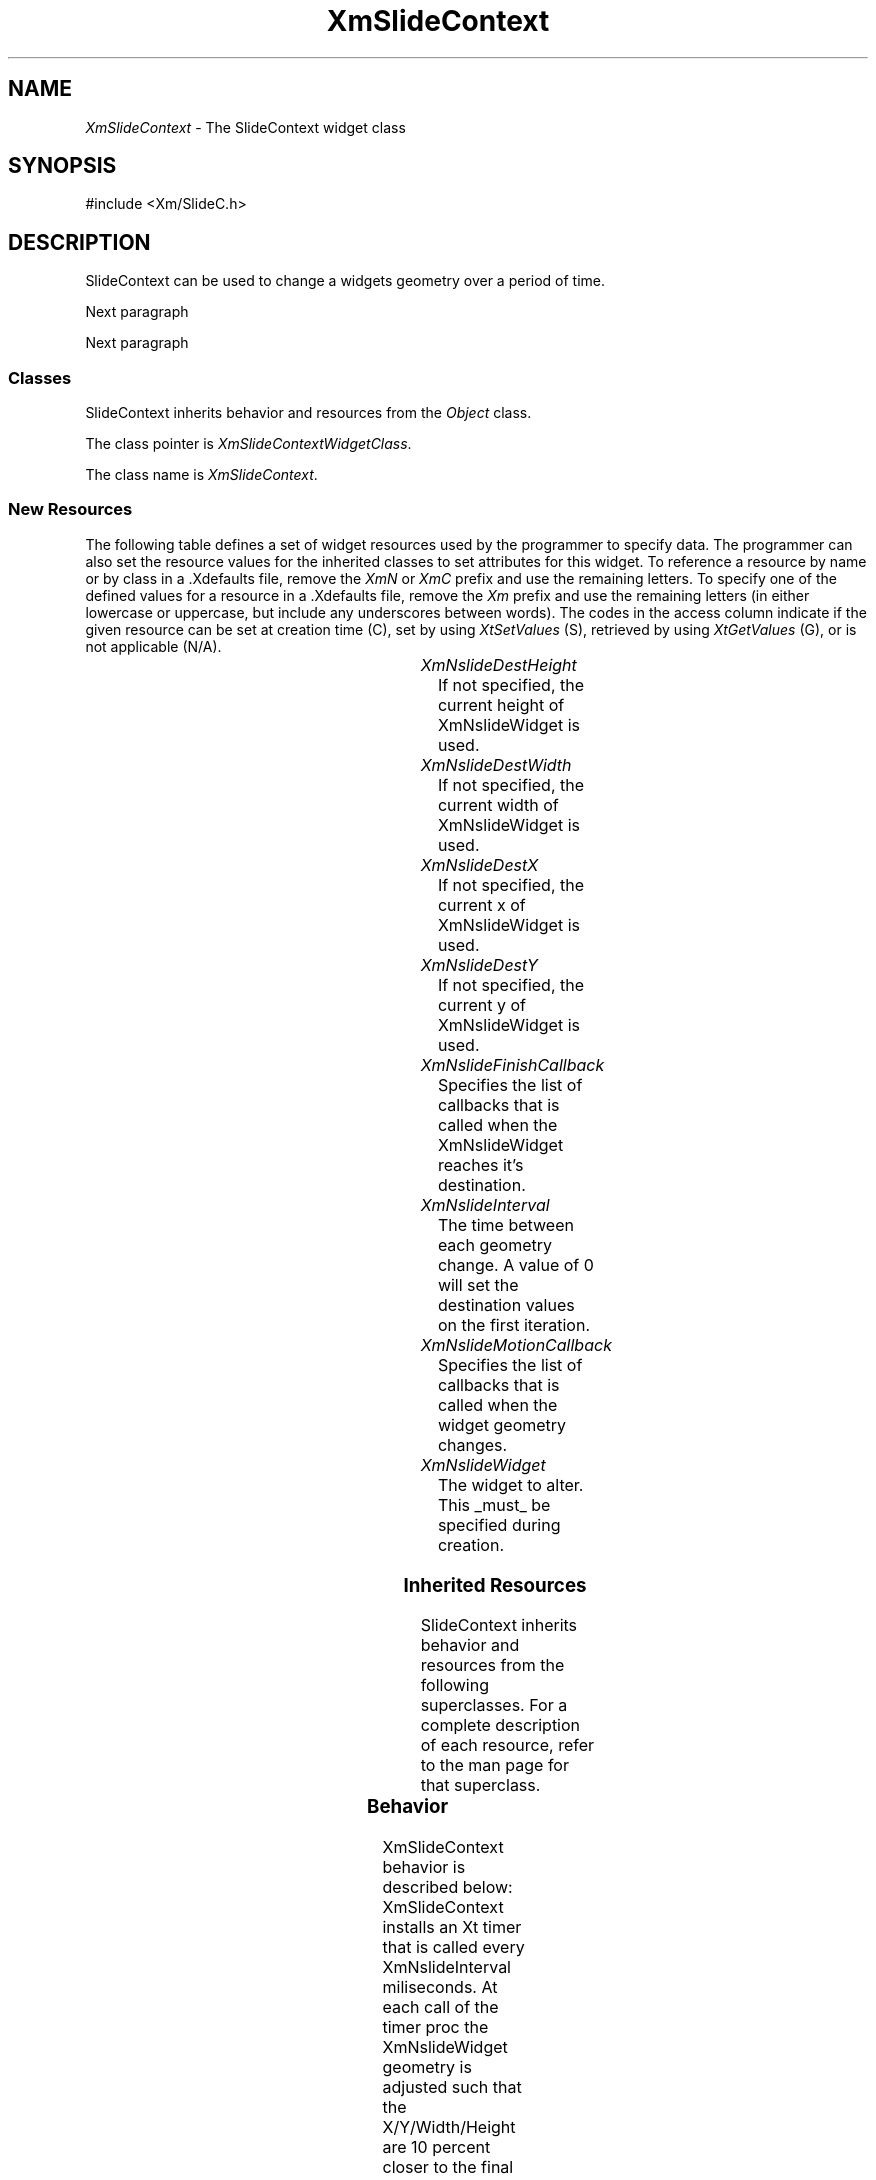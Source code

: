 ...\" ** $Id: XmSlideContext.3,v 1.1 2002/01/10 20:56:16 jimk Exp $
...\" **
.TH XmSlideContext 3X "" "" "" ""
.ds )H Rick Scott
.ds ]W LessTifExtensions Version 8.0.8
.SH NAME
\fIXmSlideContext\fP \- The SlideContext widget class
.SH SYNOPSIS
.nf
.sS
.iS
\&#include <Xm/SlideC.h>
.iE
.sE
.SH DESCRIPTION
.fi
SlideContext can be used to change a widgets geometry over a period of
time.
.PP 
Next paragraph
.PP 
Next paragraph
.SS "Classes"
SlideContext inherits behavior and resources from the
\fIObject\fP class.
.PP 
The class pointer is \fIXmSlideContextWidgetClass\fP.
.PP 
The class name is \fIXmSlideContext\fP.
.SS "New Resources"
The following table defines a set of widget resources used by the programmer
to specify data.  The programmer can also set the resource values for the
inherited classes to set attributes for this widget.  To reference a
resource by name or by class in a .Xdefaults file, remove the \fIXmN\fP or
\fIXmC\fP prefix and use the remaining letters.  To specify one of the defined
values for a resource in a .Xdefaults file, remove the \fIXm\fP prefix and use
the remaining letters (in either lowercase or uppercase, but include any
underscores between words).
The codes in the access column indicate if the given resource can be
set at creation time (C),
set by using \fIXtSetValues\fP (S),
retrieved by using \fIXtGetValues\fP (G), or is not applicable (N/A).
.P 
.sp 1
.in 0
.KS
.TS 
center;
cBp7 ssss
lBp6 lBp6 lBp6 lBp6 lBp6
lp6 lp6 lp6 lp6 lp6.
 XmSlideContext Resource Set
Name	Class	Type	Default	Access
_
XmNslideDestHeight	XtCSlideDestHeight	Dimension	variable	C
XmNslideDestWidth	XtCSlideDestWidth	Dimension	variable	C
XmNslideDestX	XtCSlideDestX	Position	variable	C
XmNslideDestY	XtCSlideDestY	Position	variable	C
XmNslideFinishCallback	XtCCallback	XtCallbackList	NULL	C
XmNslideInterval	XtCSlideInterval	int	5	C
XmNslideMotionCallback	XtCCallback	XtCallbackList	NULL	C
XmNslideWidget	XtCSlideWidget	Widget	NULL	C
.TE
.KE
.in
.sp 1

.IP "\fIXmNslideDestHeight\fP"
If not specified, the current height of XmNslideWidget is used.

.IP "\fIXmNslideDestWidth\fP"
If not specified, the current width of XmNslideWidget is used.

.IP "\fIXmNslideDestX\fP"
If not specified, the current x of XmNslideWidget is used.

.IP "\fIXmNslideDestY\fP"
If not specified, the current y of XmNslideWidget is used.

.IP "\fIXmNslideFinishCallback\fP"
Specifies the list of callbacks that is called when
the XmNslideWidget reaches it's destination.

.IP "\fIXmNslideInterval\fP"
The time between each geometry change. A value of 0 will set the destination
values on the first iteration.

.IP "\fIXmNslideMotionCallback\fP"
Specifies the list of callbacks that is called when
the widget geometry changes.

.IP "\fIXmNslideWidget\fP"
The widget to alter. This _must_ be specified during creation.

.SS "Inherited Resources"
SlideContext inherits behavior and resources from the following
superclasses.  For a complete description of each resource, refer to the
man page for that superclass.
.P 
.sp 1
.in 0
.KS
.TS 
center;
cBp7 ssss
lBp6 lBp6 lBp6 lBp6 lBp6
lp6 lp6 lp6 lp6 lp6.
 Object Resource Set
Name	Class	Type	Default	Access
_
XmNdestroyCallback	XmCCallback	XtCallbackList	NULL	C
XmNscreen	XmCScreen	Screen *	dynamic	CG
.wH
.tH
.TE
.KE
.in
.sp 1
.wH
.in  
...\" **
...\" .SS "Callback Information"
...\" A pointer to the following structure is passed to each callback:
...\" .sS
...\" .iS
...\" .ta .25i 1.1i
...\" .nf
...\" typedef struct
...\" {
...\" 	int	\fBreason\fI;
...\" } XmSlideContextCallbackStruct;
...\" .iE
...\" .sE
...\" .wH
...\" .fi
...\" .IP "\fBreason\fP"
...\" Indicates why the callback was invoked
.SS "Behavior"
XmSlideContext behavior is described below:
XmSlideContext installs an Xt timer that is called every XmNslideInterval
miliseconds. At each call of the timer proc the XmNslideWidget geometry is
adjusted such that the X/Y/Width/Height are 10 percent closer to the 
final values. The XmSlideContext is automatically destroyed when the
XmNslideWidget reaches its destination. If the XmNslideWidget is destroyed
before the slide is finished, the XmSlideContext is destroyed.

.SS "Virtual Bindings"
The bindings for virtual keys are vendor specific.
For information about bindings for virtual buttons and keys, see \fIVirtualBindings(3X)\fP.
.SH RELATED INFORMATION
.na
\fIObject(3X)\fP,
.ad
